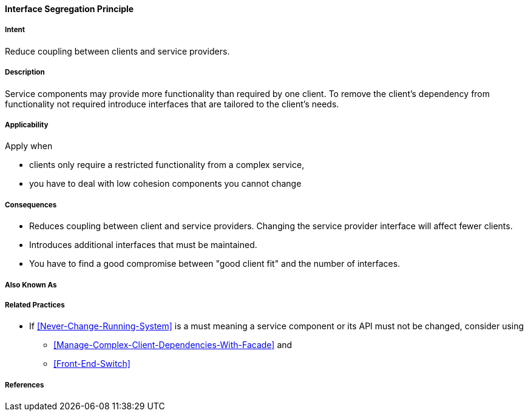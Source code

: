 [[Interface-Segregation-Principle]]

==== [pattern]#Interface Segregation Principle#

===== Intent

Reduce coupling between clients and service providers.


===== Description 

Service components may provide more functionality than required by one client. 
To remove the client's dependency from functionality not required introduce interfaces that are tailored
to the client's needs.


===== Applicability
Apply when

* clients only require a restricted functionality from a complex service,
* you have to deal with low cohesion components you cannot change

===== Consequences

* Reduces coupling between client and service providers. Changing the service provider interface will affect fewer clients.
* Introduces additional interfaces that must be maintained.
* You have to find a good compromise between "good client fit" and the number of interfaces.

===== Also Known As 


===== Related Practices 

* If <<Never-Change-Running-System>> is a must meaning a service component or its API must not be changed, consider using 
** <<Manage-Complex-Client-Dependencies-With-Facade>> and
** <<Front-End-Switch>>

===== References 
